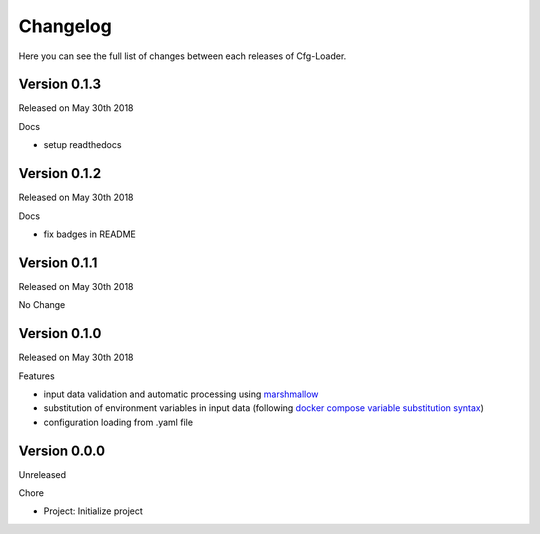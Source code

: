 Changelog
=========

Here you can see the full list of changes between each releases of Cfg-Loader.

Version 0.1.3
-------------

Released on May 30th 2018

Docs

- setup readthedocs

Version 0.1.2
-------------

Released on May 30th 2018

Docs

- fix badges in README

Version 0.1.1
-------------

Released on May 30th 2018

No Change

Version 0.1.0
-------------

Released on May 30th 2018

Features

- input data validation and automatic processing using `marshmallow`_
- substitution of environment variables in input data (following `docker compose variable substitution syntax`_)
- configuration loading from .yaml file

.. _`marshmallow`: https://github.com/marshmallow-code/marshmallow
.. _`docker compose variable substitution syntax`: https://docs.docker.com/compose/compose-file/#variable-substitution

Version 0.0.0
-------------

Unreleased

Chore

- Project: Initialize project